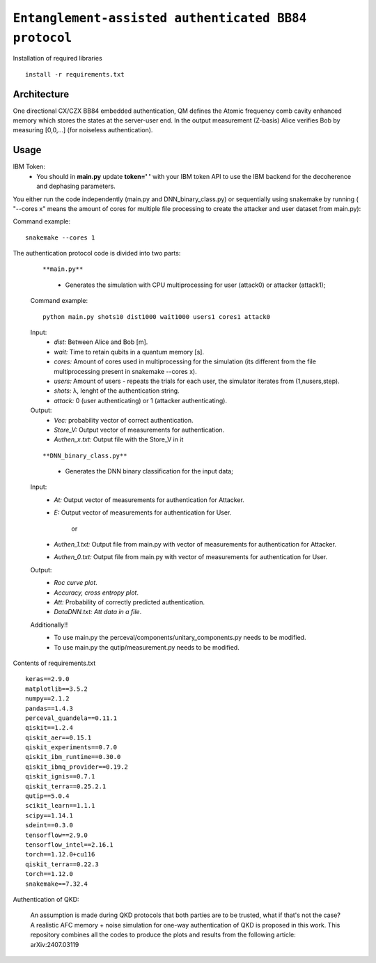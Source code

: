 =========================================================================================================================
``Entanglement-assisted authenticated BB84 protocol``
=========================================================================================================================


.. image:: https://dl.circleci.com/status-badge/img/circleci/5ZWV663xqw4uDT8KDmJgpW/G4piVvQ66XDUHGX4Az1BJj/tree/circleci-project-setup.svg?style=shield&circle-token=41de148cb83684dd3c53509e74c3048071434118
        :target: https://dl.circleci.com/status-badge/redirect/circleci/5ZWV663xqw4uDT8KDmJgpW/G4piVvQ66XDUHGX4Az1BJj/tree/circleci-project-setup

.. image:: https://img.shields.io/badge/python-3.11-blue.svg
        :target: https://www.python.org/downloads/release/python-3110/


Installation of required libraries

::

    install -r requirements.txt


Architecture
-----

.. image:: /Img/arc.png
  :alt: Architecture of CX/CZX authentication protocol used in the simulation.

One directional CX/CZX BB84 embedded authentication, QM defines the Atomic frequency comb cavity enhanced memory which stores the states at the server-user end. In the output measurement (Z-basis) Alice verifies Bob by measuring [0,0,...] (for noiseless authentication).




Usage
-----
::
        
IBM Token:
        * You should in **main.py** update **token=' '** with your IBM token API to use the IBM backend for the decoherence and dephasing parameters. 

You either run the code independently (main.py and DNN_binary_class.py) or sequentially using snakemake by running ( "--cores x" means the amount of cores for multiple file processing to create the attacker and user dataset from main.py):

Command example:
::
        snakemake --cores 1


The authentication protocol code is divided into two parts:


        ::

        **main.py**
                * Generates the simulation with CPU multiprocessing for user (attack0) or attacker (attack1);

        Command example:
        ::
                python main.py shots10 dist1000 wait1000 users1 cores1 attack0

        Input: 
               * `dist:` Between Alice and Bob [m].
               * `wait:` Time to retain qubits in a quantum memory [s].
               * `cores:` Amount of cores used in multiprocessing for the simulation (its different from the file multiprocessing present in snakemake --cores x).
               * `users:` Amount of users - repeats the trials for each user, the simulator iterates from (1,nusers,step).
               * `shots:` λ, lenght of the authentication string.
               * `attack:` 0 (user authenticating) or 1 (attacker authenticating).

        Output: 
                * `Vec:` probability vector of correct authentication.
                * `Store_V:` Output vector of measurements for authentication.
                * `Authen_x.txt:` Output file with the Store_V in it

        ::

        **DNN_binary_class.py**
                * Generates the DNN binary classification for the input data;
        
        Input:  
                * `At:` Output vector of measurements for authentication for Attacker.
                * `E:` Output vector of measurements for authentication for User.

                        or

                * `Authen_1.txt:` Output file from main.py with vector of measurements for authentication for Attacker.
                * `Authen_0.txt:` Output file from main.py with vector of measurements for authentication for User.
                
        
        Output: 
                * `Roc curve plot`.
                * `Accuracy, cross entropy plot`.
                * `Att:` Probability of correctly predicted authentication.
                * `DataDNN.txt: Att data in a file`.

        Additionally!! 
                      * To use main.py the perceval/components/unitary_components.py needs to be modified.
                      * To use main.py the qutip/measurement.py needs to be modified.
                
Contents of requirements.txt
::      

        keras==2.9.0
        matplotlib==3.5.2
        numpy==2.1.2
        pandas==1.4.3
        perceval_quandela==0.11.1
        qiskit==1.2.4
        qiskit_aer==0.15.1
        qiskit_experiments==0.7.0
        qiskit_ibm_runtime==0.30.0
        qiskit_ibmq_provider==0.19.2
        qiskit_ignis==0.7.1        
        qiskit_terra==0.25.2.1
        qutip==5.0.4
        scikit_learn==1.1.1
        scipy==1.14.1
        sdeint==0.3.0
        tensorflow==2.9.0
        tensorflow_intel==2.16.1
        torch==1.12.0+cu116
        qiskit_terra==0.22.3
        torch==1.12.0
        snakemake==7.32.4


        

Authentication of QKD: 

        An assumption is made during QKD protocols that both parties are to be trusted, what if that's not the case?
        A realistic AFC memory + noise simulation for one-way authentication of QKD is proposed in this work.
        This repository combines all the codes to produce the plots and results from the following article: arXiv:2407.03119



